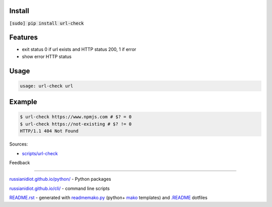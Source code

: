 .. image:: https://img.shields.io/badge/language-bash-blue.svg
.. image:: https://img.shields.io/badge/platform-Linux,%20OS%20X-green.svg?style=flat-square

Install
```````

:code:`[sudo] pip install url-check`

Features
````````

* 	exit status 0 if url exists and HTTP status 200, 1 if error
*	show error HTTP status

Usage
`````

.. code:: shell
	
	usage: url-check url

Example
```````

.. code:: shell
	
	$ url-check https://www.npmjs.com # $? = 0
	$ url-check https://not-existing # $? != 0
	HTTP/1.1 404 Not Found

Sources:

*	`scripts/url-check`_

.. _`scripts/url-check`: https://github.com/russianidiot/url-check.sh.cli/blob/master/scripts/url-check

Feedback |github_issues| |gitter| |github_follow|

.. |github_issues| image:: https://img.shields.io/github/issues/russianidiot/url-check.sh.cli.svg
	:target: https://github.com/russianidiot/url-check.sh.cli/issues

.. |github_follow| image:: https://img.shields.io/github/followers/russianidiot.svg?style=social&label=Follow
	:target: https://github.com/russianidiot

.. |gitter| image:: https://badges.gitter.im/russianidiot/url-check.sh.cli.svg
	:target: https://gitter.im/russianidiot/url-check.sh.cli

----

`russianidiot.github.io/python/`_  - Python packages

.. _russianidiot.github.io/python/: http://russianidiot.github.io/python/

`russianidiot.github.io/cli/`_  - command line scripts

.. _russianidiot.github.io/cli/: http://russianidiot.github.io/cli/

`README.rst`_  - generated with `readmemako.py`_ (python+ `mako`_ templates) and `.README`_ dotfiles

.. _README.rst: https://github.com/russianidiot/url-check.sh.cli/blob/master/.README/pypi.python.org/README.rst
.. _readmemako.py: http://github.com/russianidiot/readmemako.py/
.. _mako: http://www.makotemplates.org/
.. _.README: https://github.com/russianidiot-dotfiles/.README
